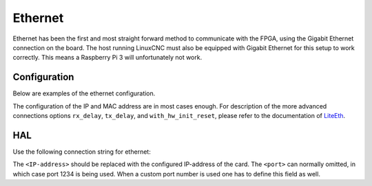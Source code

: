========
Ethernet
========

Ethernet has been the first and most straight forward method to communicate with the
FPGA, using the Gigabit Ethernet connection on the board. The host running LinuxCNC
must also be equipped with Gigabit Ethernet for this setup to work correctly. This means
a Raspberry Pi 3 will unfortunately not work.

Configuration
=============

Below are examples of the ethernet configuration.

.. tabs::

    .. code-tab:: json
        :caption: Minimal
        
        "connection": {
            "connection_type": "etherbone",
            "ip_address": "10.0.0.10",
            "mac_address": "0x10e2d5000000"
        }

    .. code-tab:: json
        :caption: All options
        
        "connection": {
            "connection_type": "etherbone",
            "ip_address": "10.0.0.10",
            "mac_address": "0x10e2d5000000",
            "rx_delay": 0,
            "tx_delay": 0,
            "with_hw_init_reset": false
        }

The configuration of the IP and MAC address are in most cases enough. For description
of the more advanced connections options ``rx_delay``, ``tx_delay``, and ``with_hw_init_reset``,
please refer to the documentation of `LiteEth <https://github.com/enjoy-digital/liteeth>`_.

HAL
===

Use the following connection string for ethernet:

.. tabs::

    .. code-tab::
        :caption: Default
        
        loadrt litexcnc connections="eth:<IP-address>"

    .. code-tab:: 
        :caption: Custom port
        
        loadrt litexcnc connections="eth:<IP-address>:<port>"


The ``<IP-address>`` should be replaced with the configured IP-address of the card. The ``<port>``
can normally omitted, in which case port 1234 is being used. When a custom port number is used
one has to define this field as well.
